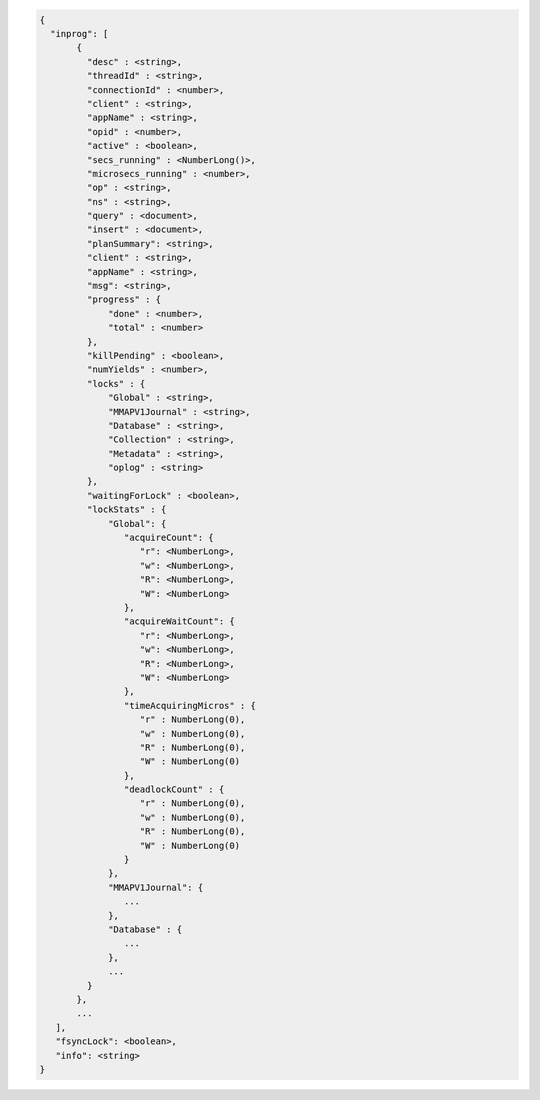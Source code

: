 .. code-block:: javascript

   {
     "inprog": [
          {
            "desc" : <string>,
            "threadId" : <string>,
            "connectionId" : <number>,
            "client" : <string>,
            "appName" : <string>,
            "opid" : <number>,
            "active" : <boolean>,
            "secs_running" : <NumberLong()>,
            "microsecs_running" : <number>,
            "op" : <string>,
            "ns" : <string>,
            "query" : <document>,
            "insert" : <document>,
            "planSummary": <string>,
            "client" : <string>,
            "appName" : <string>,
            "msg": <string>,
            "progress" : {
                "done" : <number>,
                "total" : <number>
            },
            "killPending" : <boolean>,
            "numYields" : <number>,
            "locks" : {
                "Global" : <string>,
                "MMAPV1Journal" : <string>,
                "Database" : <string>,
                "Collection" : <string>,
                "Metadata" : <string>,
                "oplog" : <string>
            },
            "waitingForLock" : <boolean>,
            "lockStats" : {
                "Global": {
                   "acquireCount": {
                      "r": <NumberLong>,
                      "w": <NumberLong>,
                      "R": <NumberLong>,
                      "W": <NumberLong>
                   },
                   "acquireWaitCount": {
                      "r": <NumberLong>,
                      "w": <NumberLong>,
                      "R": <NumberLong>,
                      "W": <NumberLong>
                   },
                   "timeAcquiringMicros" : {
                      "r" : NumberLong(0),
                      "w" : NumberLong(0),
                      "R" : NumberLong(0),
                      "W" : NumberLong(0)
                   },
                   "deadlockCount" : {
                      "r" : NumberLong(0),
                      "w" : NumberLong(0),
                      "R" : NumberLong(0),
                      "W" : NumberLong(0)
                   }
                },
                "MMAPV1Journal": {
                   ...
                },
                "Database" : {
                   ...
                },
                ...
            }
          },
          ...
      ],
      "fsyncLock": <boolean>,
      "info": <string>
   }
